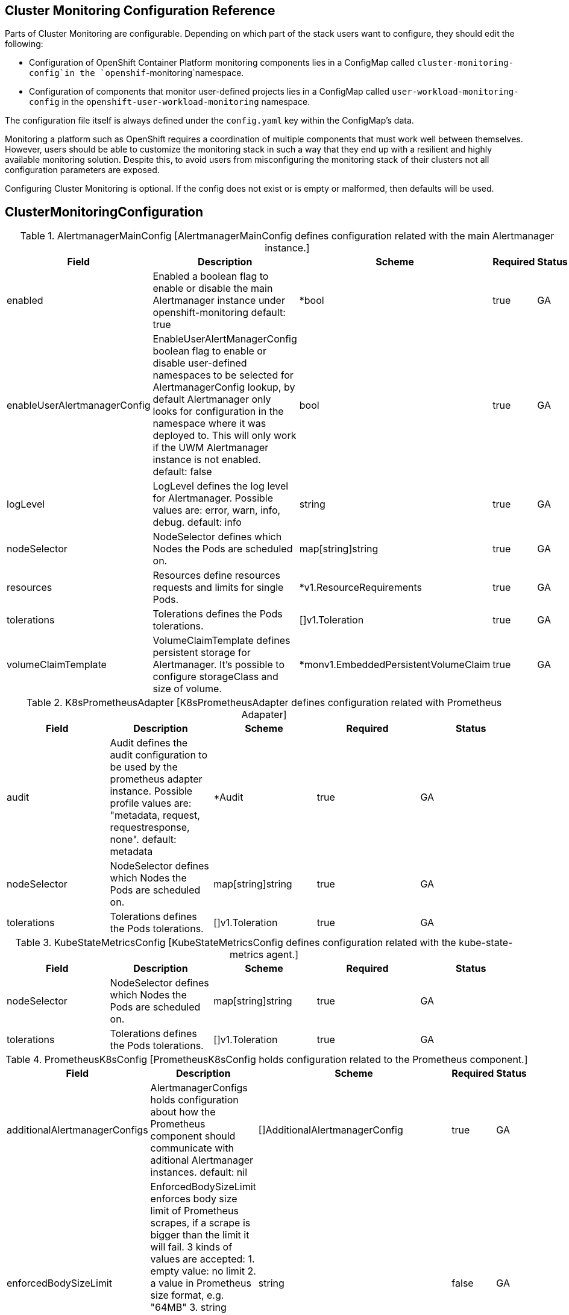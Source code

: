 
// NOTE: The contents of this file are automatically generated from source code comments.
// If you wish to make a change or an addition to the content in this document, do so by changing the code comments.

== Cluster Monitoring Configuration Reference

Parts of Cluster Monitoring are configurable. Depending on which part of the stack users want to configure, they should edit the following:

- Configuration of OpenShift Container Platform monitoring components lies in a ConfigMap called `cluster-monitoring-config`in the `openshif`-monitoring`namespace.
- Configuration of components that monitor user-defined projects lies in a ConfigMap called `user-workload-monitoring-config` in the `openshift-user-workload-monitoring` namespace.

The configuration file itself is always defined under the `config.yaml` key within the ConfigMap's data.

Monitoring a platform such as OpenShift requires a coordination of multiple components that must work well between themselves.
However, users should be able to customize the monitoring stack in such a way that they end up with a resilient and highly available monitoring solution.
Despite this, to avoid users from misconfiguring the monitoring stack of their clusters not all configuration parameters are exposed.

Configuring Cluster Monitoring is optional. If the config does not exist or is empty or malformed, then defaults will be used.


== ClusterMonitoringConfiguration


.AlertmanagerMainConfig	[AlertmanagerMainConfig defines configuration related with the main Alertmanager instance.]
|===
| Field | Description | Scheme | Required | Status

| enabled | Enabled a boolean flag to enable or disable the main Alertmanager instance under openshift-monitoring default: true | *bool | true | GA
| enableUserAlertmanagerConfig | EnableUserAlertManagerConfig boolean flag to enable or disable user-defined namespaces to be selected for AlertmanagerConfig lookup, by default Alertmanager only looks for configuration in the namespace where it was deployed to. This will only work if the UWM Alertmanager instance is not enabled. default: false | bool | true | GA
| logLevel | LogLevel defines the log level for Alertmanager. Possible values are: error, warn, info, debug. default: info | string | true | GA
| nodeSelector | NodeSelector defines which Nodes the Pods are scheduled on. | map[string]string | true | GA
| resources | Resources define resources requests and limits for single Pods. | *v1.ResourceRequirements | true | GA
| tolerations | Tolerations defines the Pods tolerations. | []v1.Toleration | true | GA
| volumeClaimTemplate | VolumeClaimTemplate defines persistent storage for Alertmanager. It's possible to configure storageClass and size of volume. | *monv1.EmbeddedPersistentVolumeClaim | true | GA
|===


.K8sPrometheusAdapter	[K8sPrometheusAdapter defines configuration related with Prometheus Adapater]
|===
| Field | Description | Scheme | Required | Status

| audit | Audit defines the audit configuration to be used by the prometheus adapter instance. Possible profile values are: "metadata, request, requestresponse, none". default: metadata | *Audit | true | GA
| nodeSelector | NodeSelector defines which Nodes the Pods are scheduled on. | map[string]string | true | GA
| tolerations | Tolerations defines the Pods tolerations. | []v1.Toleration | true | GA
|===


.KubeStateMetricsConfig	[KubeStateMetricsConfig defines configuration related with the kube-state-metrics agent.]
|===
| Field | Description | Scheme | Required | Status

| nodeSelector | NodeSelector defines which Nodes the Pods are scheduled on. | map[string]string | true | GA
| tolerations | Tolerations defines the Pods tolerations. | []v1.Toleration | true | GA
|===


.PrometheusK8sConfig	[PrometheusK8sConfig holds configuration related to the Prometheus component.]
|===
| Field | Description | Scheme | Required | Status

| additionalAlertmanagerConfigs | AlertmanagerConfigs holds configuration about how the Prometheus component should communicate with aditional Alertmanager instances. default: nil | []AdditionalAlertmanagerConfig | true | GA
| enforcedBodySizeLimit | EnforcedBodySizeLimit enforces body size limit of Prometheus scrapes, if a scrape is bigger than the limit it will fail. 3 kinds of values are accepted:
 1. empty value: no limit
 2. a value in Prometheus size format, e.g. "64MB"
 3. string "automatic", which means the limit will be automatically calculated based on
    cluster capacity.
default: 64MB | string | false | GA
| externalLabels | ExternalLabels defines labels to be added to any time series or alerts when communicating with external systems (federation, remote storage, Alertmanager). default: nil | map[string]string | true | GA
| logLevel | LogLevel defines the log level for Prometheus. Possible values are: error, warn, info, debug. default: info | string | true | GA
| nodeSelector | NodeSelector defines which Nodes the Pods are scheduled on. | map[string]string | true | GA
| queryLogFile | QueryLogFile specifies the file to which PromQL queries are logged. Suports both just a filename in which case they will be saved to an emptyDir volume at /var/log/prometheus, if a full path is given an emptyDir volume will be mounted at that location. Relative paths not supported, also not supported writing to linux std streams. default: "" | string | true | GA
| remoteWrite | RemoteWrite Holds the remote write configuration, everything from url, authorization to relabeling | []RemoteWriteSpec | true | GA
| resources | Resources define resources requests and limits for single Pods. | *v1.ResourceRequirements | true | GA
| retention | Retention defines the Time duration Prometheus shall retain data for. Must match the regular expression [0-9]+(ms\|s\|m\|h\|d\|w\|y) (milliseconds seconds minutes hours days weeks years). default: 15d | string | true | GA
| retentionSize | RetentionSize defines the maximum amount of disk space used by blocks + WAL. default: nil | string | true | GA
| tolerations | Tolerations defines the Pods tolerations. | []v1.Toleration | true | GA
| volumeClaimTemplate | VolumeClaimTemplate defines persistent storage for Prometheus. It's possible to configure storageClass and size of volume. | *monv1.EmbeddedPersistentVolumeClaim | true | GA
|===


.PrometheusOperatorConfig	[PrometheusOperatorConfig holds configuration related to Prometheus Operator.]
|===
| Field | Description | Scheme | Required | Status

| logLevel | LogLevel defines the log level for Prometheus Operator. Possible values are: error, warn, info, debug. default: info | string | true | GA
| nodeSelector | NodeSelector defines which Nodes the Pods are scheduled on. | map[string]string | true | GA
| tolerations | Tolerations defines the Pods tolerations. | []v1.Toleration | true | GA
|===


.OpenShiftStateMetricsConfig	[OpenShiftStateMetricsConfig holds configuration related to openshift-state-metrics agent.]
|===
| Field | Description | Scheme | Required | Status

| nodeSelector | NodeSelector defines which Nodes the Pods are scheduled on. | map[string]string | true | GA
| tolerations | Tolerations defines the Pods tolerations. | []v1.Toleration | true | GA
|===


.ThanosQuerierConfig	[ThanosQuerierConfig holds configuration related to Thanos Querier component.]
|===
| Field | Description | Scheme | Required | Status

| enableRequestLogging | EnableRequestLogging boolean flag to enable or disable request logging default: false | bool | true | GA
| logLevel | LogLevel defines the log level for Thanos Querier. Possible values are: error, warn, info, debug. default: info | string | true | GA
| nodeSelector | NodeSelector defines which Nodes the Pods are scheduled on. | map[string]string | true | GA
| resources | Resources define resources requests and limits for single Pods. | *v1.ResourceRequirements | true | GA
| tolerations | Tolerations defines the Pods tolerations. | []v1.Toleration | true | GA
|===


.AdditionalAlertmanagerConfig	[AdditionalAlertmanagerConfig defines configuration on how a component should communicate with aditional Alertmanager instances.]
|===
| Field | Description | Scheme | Required | Status

| apiVersion | APIVersion defines the api version of Alertmanager. | string | true | GA
| bearerToken | BearerToken defines the bearer token to use when authenticating to Alertmanager. | *v1.SecretKeySelector | false | GA
| pathPrefix | PathPrefix defines the path prefix to add in front of the push endpoint path. | string | false | GA
| scheme | Scheme the URL scheme to use when talking to Alertmanagers. | string | false | GA
| staticConfigs | StaticConfigs a list of statically configured Alertmanagers. | []string | false | GA
| timeout | Timeout defines the timeout used when sending alerts. | *string | false | GA
| tlsConfig | TLSConfig defines the TLS Config to use for alertmanager connection. | TLSConfig | false | GA
|===


.RemoteWriteSpec	[RemoteWriteSpec is almost a 1to1 copy of monv1.RemoteWriteSpec but with the BearerToken field removed. In the future other fields might be added here.]
|===
| Field | Description | Scheme | Required | Status

| authorization | Authorization defines the authorization section for remote write | *monv1.SafeAuthorization | false | GA
| basicAuth | BasicAuth defines configuration for basic authentication for the URL. | *monv1.BasicAuth | false | GA
| bearerTokenFile | BearerTokenFile defines the file where the bearer token for remote write resides. | string | false | GA
| headers | Headers custom HTTP headers to be sent along with each remote write request. Be aware that headers that are set by Prometheus itself can't be overwritten. | map[string]string | false | GA
| metadataConfig | MetadataConfig configures the sending of series metadata to remote storage. | *monv1.MetadataConfig | false | GA
| name | Name defines the name of the remote write queue, must be unique if specified. The name is used in metrics and logging in order to differentiate queues. | string | false | GA
| oauth2 | OAuth2 configures OAuth2 authentication for remote write. | *monv1.OAuth2 | false | GA
| proxyUrl | ProxyURL defines an optional proxy URL | string | false | GA
| queueConfig | QueueConfig allows tuning of the remote write queue parameters. | *monv1.QueueConfig | false | GA
| remoteTimeout | RemoteTimeout defines the timeout for requests to the remote write endpoint. | string | false | GA
| sigv4 | Sigv4 allows to configures AWS's Signature Verification 4 | *monv1.Sigv4 | false | GA
| tlsConfig | TLSConfig defines the TLS configuration to use for remote write. | *monv1.SafeTLSConfig | false | GA
| url | URL defines the URL of the endpoint to send samples to. | string | true | GA
| writeRelabelConfigs | WriteRelabelConfigs defines the list of remote write relabel configurations. | []monv1.RelabelConfig | false | GA
|===


.TLSConfig	[TLSConfig configures the options for TLS connections.]
|===
| Field | Description | Scheme | Required | Status

| ca | CA defines the CA cert in the Prometheus container to use for the targets. | *v1.SecretKeySelector | false | GA
| cert | Cert defines the client cert in the Prometheus container to use for the targets. | *v1.SecretKeySelector | false | GA
| key | Key defines the client key in the Prometheus container to use for the targets. | *v1.SecretKeySelector | false | GA
| serverName | ServerName used to verify the hostname for the targets. | string | false | GA
| insecureSkipVerify | InsecureSkipVerify disable target certificate validation. | bool | true | GA
|===


== UserWorkloadConfiguration


.AlertmanagerUserWorkloadConfig	[AlertmanagerUserWorkloadConfig defines configuration for the Alertmanager instance for user-defined projects.]
|===
| Field | Description | Scheme | Required | Status

| enabled | Enabled a boolean flag to enable or disable a dedicated instance of Alertmanager for user-defined projects under openshift-user-workload-monitoring default: false | bool | true | GA
| enableAlertmanagerConfig | EnableAlertmanagerConfig a boolean flag to enable or disable user-defined namespaces to be selected for AlertmanagerConfig lookup, by default Alertmanager only looks for configuration in the namespace where it was deployed to default: false | bool | true | GA
| logLevel | LogLevel defines the log level for Alertmanager. Possible values are: error, warn, info, debug. default: info | string | true | GA
| resources | Resources define resources requests and limits for single Pods. | *v1.ResourceRequirements | true | GA
| nodeSelector | NodeSelector defines which Nodes the Pods are scheduled on. | map[string]string | true | GA
| tolerations | Tolerations defines the Pods tolerations. | []v1.Toleration | true | GA
| volumeClaimTemplate | VolumeClaimTemplate defines persistent storage for Alertmanager. It's possible to configure storageClass and size of volume. | *monv1.EmbeddedPersistentVolumeClaim | true | GA
|===


.PrometheusRestrictedConfig	[PrometheusRestrictedConfig defines configuration related to the Prometheus component that will monitor user-defined projects.]
|===
| Field | Description | Scheme | Required | Status

| additionalAlertmanagerConfigs | AlertmanagerConfigs holds configuration about how the Prometheus component should communicate with aditional Alertmanager instances. default: nil | []AdditionalAlertmanagerConfig | true | GA
| enforcedLabelLimit | EnforcedLabelLimit per-scrape limit on the number of labels accepted for a sample. If more than this number of labels are present post metric-relabeling, the entire scrape will be treated as failed. 0 means no limit. default: 0 | *uint64 | true | GA
| enforcedLabelNameLengthLimit | EnforcedLabelNameLengthLimit per-scrape limit on the length of labels name that will be accepted for a sample. If a label name is longer than this number post metric-relabeling, the entire scrape will be treated as failed. 0 means no limit. default: 0 | *uint64 | true | GA
| enforcedLabelValueLengthLimit | EnforcedLabelValueLengthLimit per-scrape limit on the length of labels value that will be accepted for a sample. If a label value is longer than this number post metric-relabeling, the entire scrape will be treated as failed. 0 means no limit. default: 0 | *uint64 | true | GA
| enforcedSampleLimit | EnforcedSampleLimit defines a global limit on the number of scraped samples that will be accepted. This overrides any SampleLimit set per ServiceMonitor or/and PodMonitor. It is meant to be used by admins to enforce the SampleLimit to keep the overall number of samples/series under the desired limit. Note that if SampleLimit is lower that value will be taken instead. default: 0 | *uint64 | true | GA
| enforcedTargetLimit | EnforcedTargetLimit defines a global limit on the number of scraped targets. This overrides any TargetLimit set per ServiceMonitor or/and PodMonitor. It is meant to be used by admins to enforce the TargetLimit to keep the overall number of targets under the desired limit. Note that if TargetLimit is lower, that value will be taken instead, except if either value is zero, in which case the non-zero value will be used. If both values are zero, no limit is enforced. default: 0 | *uint64 | true | GA
| externalLabels | ExternalLabels defines labels to be added to any time series or alerts when communicating with external systems (federation, remote storage, Alertmanager). default: nil | map[string]string | true | GA
| logLevel | LogLevel defines the log level for Prometheus. Possible values are: error, warn, info, debug. default: info | string | true | GA
| nodeSelector | NodeSelector defines which Nodes the Pods are scheduled on. | map[string]string | true | GA
| queryLogFile | QueryLogFile specifies the file to which PromQL queries are logged. Suports both just a filename in which case they will be saved to an emptyDir volume at /var/log/prometheus, if a full path is given an emptyDir volume will be mounted at that location. Relative paths not supported, also not supported writing to linux std streams. default: "" | string | true | GA
| remoteWrite | RemoteWrite Holds the remote write configuration, everything from url, authorization to relabeling | []RemoteWriteSpec | true | GA
| resources | Resources define resources requests and limits for single Pods. | *v1.ResourceRequirements | true | GA
| retention | Retention defines the Time duration Prometheus shall retain data for. Must match the regular expression [0-9]+(ms\|s\|m\|h\|d\|w\|y) (milliseconds seconds minutes hours days weeks years). default: 15d | string | true | GA
| retentionSize | RetentionSize defines the maximum amount of disk space used by blocks + WAL. default: nil | string | true | GA
| tolerations | Tolerations defines the Pods tolerations. | []v1.Toleration | true | GA
| volumeClaimTemplate | VolumeClaimTemplate defines persistent storage for Prometheus. It's possible to configure storageClass and size of volume. | *monv1.EmbeddedPersistentVolumeClaim | true | GA
|===


.PrometheusOperatorConfig	[PrometheusOperatorConfig holds configuration related to Prometheus Operator.]
|===
| Field | Description | Scheme | Required | Status

| logLevel | LogLevel defines the log level for Prometheus Operator. Possible values are: error, warn, info, debug. default: info | string | true | GA
| nodeSelector | NodeSelector defines which Nodes the Pods are scheduled on. | map[string]string | true | GA
| tolerations | Tolerations defines the Pods tolerations. | []v1.Toleration | true | GA
|===


.ThanosRulerConfig	[ThanosRulerConfig defines configuration for the Thanos Ruler instance for user-defined projects.]
|===
| Field | Description | Scheme | Required | Status

| additionalAlertmanagerConfigs | AlertmanagerConfigs holds configuration about how the Thanos Ruler component should communicate with aditional Alertmanager instances. default: nil | []AdditionalAlertmanagerConfig | true | GA
| logLevel | LogLevel defines the log level for Thanos Ruler. Possible values are: error, warn, info, debug. default: info | string | true | GA
| nodeSelector | NodeSelector defines which Nodes the Pods are scheduled on. | map[string]string | true | GA
| resources | Resources define resources requests and limits for single Pods. | *v1.ResourceRequirements | true | GA
| retention | Retention defines the time duration Thanos Ruler shall retain data for. Must match the regular expression [0-9]+(ms\|s\|m\|h\|d\|w\|y) (milliseconds seconds minutes hours days weeks years). default: 15d | string | true | GA
| tolerations | Tolerations defines the Pods tolerations. | []v1.Toleration | true | GA
| volumeClaimTemplate | VolumeClaimTemplate defines persistent storage for Thanos Ruler. It's possible to configure storageClass and size of volume. | *monv1.EmbeddedPersistentVolumeClaim | true | GA
|===


.AdditionalAlertmanagerConfig	[AdditionalAlertmanagerConfig defines configuration on how a component should communicate with aditional Alertmanager instances.]
|===
| Field | Description | Scheme | Required | Status

| apiVersion | APIVersion defines the api version of Alertmanager. | string | true | GA
| bearerToken | BearerToken defines the bearer token to use when authenticating to Alertmanager. | *v1.SecretKeySelector | false | GA
| pathPrefix | PathPrefix defines the path prefix to add in front of the push endpoint path. | string | false | GA
| scheme | Scheme the URL scheme to use when talking to Alertmanagers. | string | false | GA
| staticConfigs | StaticConfigs a list of statically configured Alertmanagers. | []string | false | GA
| timeout | Timeout defines the timeout used when sending alerts. | *string | false | GA
| tlsConfig | TLSConfig defines the TLS Config to use for alertmanager connection. | TLSConfig | false | GA
|===


.RemoteWriteSpec	[RemoteWriteSpec is almost a 1to1 copy of monv1.RemoteWriteSpec but with the BearerToken field removed. In the future other fields might be added here.]
|===
| Field | Description | Scheme | Required | Status

| authorization | Authorization defines the authorization section for remote write | *monv1.SafeAuthorization | false | GA
| basicAuth | BasicAuth defines configuration for basic authentication for the URL. | *monv1.BasicAuth | false | GA
| bearerTokenFile | BearerTokenFile defines the file where the bearer token for remote write resides. | string | false | GA
| headers | Headers custom HTTP headers to be sent along with each remote write request. Be aware that headers that are set by Prometheus itself can't be overwritten. | map[string]string | false | GA
| metadataConfig | MetadataConfig configures the sending of series metadata to remote storage. | *monv1.MetadataConfig | false | GA
| name | Name defines the name of the remote write queue, must be unique if specified. The name is used in metrics and logging in order to differentiate queues. | string | false | GA
| oauth2 | OAuth2 configures OAuth2 authentication for remote write. | *monv1.OAuth2 | false | GA
| proxyUrl | ProxyURL defines an optional proxy URL | string | false | GA
| queueConfig | QueueConfig allows tuning of the remote write queue parameters. | *monv1.QueueConfig | false | GA
| remoteTimeout | RemoteTimeout defines the timeout for requests to the remote write endpoint. | string | false | GA
| sigv4 | Sigv4 allows to configures AWS's Signature Verification 4 | *monv1.Sigv4 | false | GA
| tlsConfig | TLSConfig defines the TLS configuration to use for remote write. | *monv1.SafeTLSConfig | false | GA
| url | URL defines the URL of the endpoint to send samples to. | string | true | GA
| writeRelabelConfigs | WriteRelabelConfigs defines the list of remote write relabel configurations. | []monv1.RelabelConfig | false | GA
|===


.TLSConfig	[TLSConfig configures the options for TLS connections.]
|===
| Field | Description | Scheme | Required | Status

| ca | CA defines the CA cert in the Prometheus container to use for the targets. | *v1.SecretKeySelector | false | GA
| cert | Cert defines the client cert in the Prometheus container to use for the targets. | *v1.SecretKeySelector | false | GA
| key | Key defines the client key in the Prometheus container to use for the targets. | *v1.SecretKeySelector | false | GA
| serverName | ServerName used to verify the hostname for the targets. | string | false | GA
| insecureSkipVerify | InsecureSkipVerify disable target certificate validation. | bool | true | GA
|===

